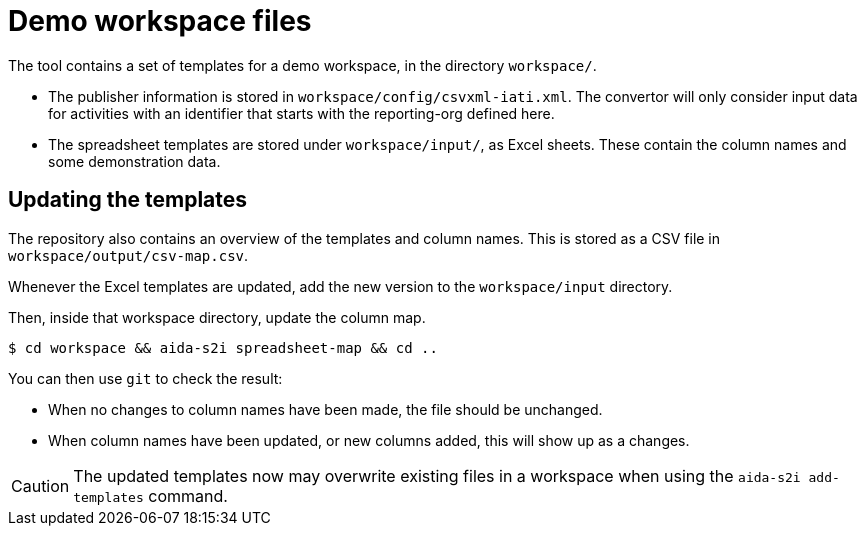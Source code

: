= Demo workspace files

The tool contains a set of templates for a demo workspace,
in the directory `workspace/`.

* The publisher information is stored in `workspace/config/csvxml-iati.xml`.
The convertor will only consider input data for activities with an identifier
that starts with the reporting-org defined here.

* The spreadsheet templates are stored under `workspace/input/`, as Excel sheets.
These contain the column names and some demonstration data.

== Updating the templates

The repository also contains an overview of the templates and column names.
This is stored as a CSV file in `workspace/output/csv-map.csv`.

Whenever the Excel templates are updated,
add the new version to the `workspace/input` directory.

Then, inside that workspace directory, update the column map.

  $ cd workspace && aida-s2i spreadsheet-map && cd ..

You can then use `git` to check the result:

* When no changes to column names have been made,
the file should be unchanged.

* When column names have been updated, or new columns added,
this will show up as a changes.

CAUTION: The updated templates now may overwrite existing files in a workspace
when using the `aida-s2i add-templates` command.
